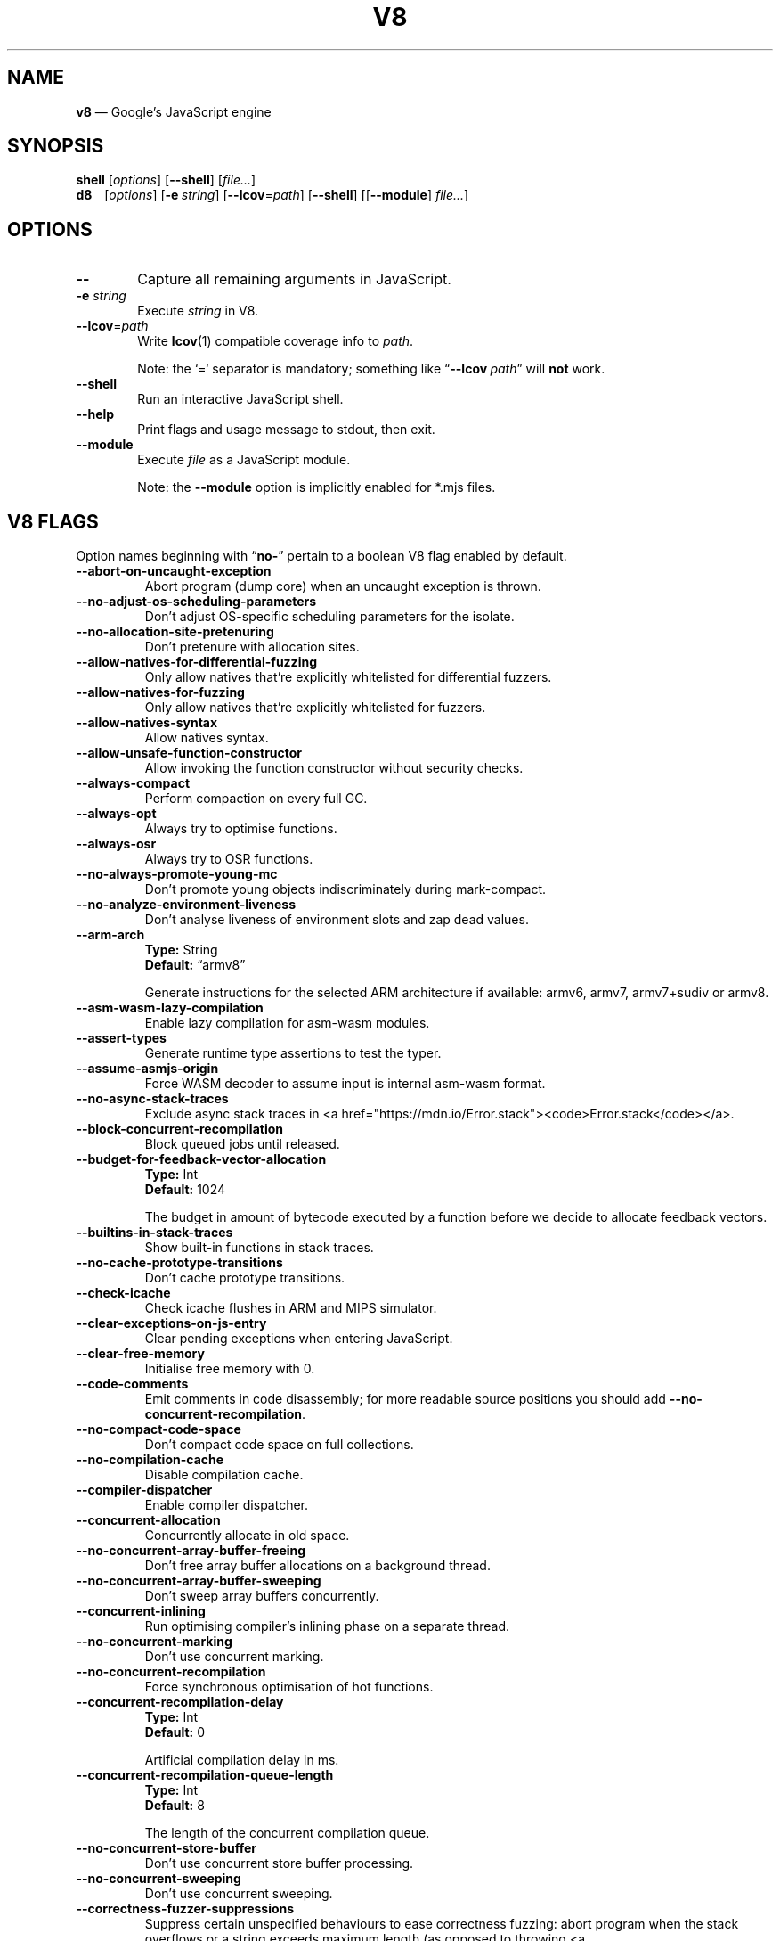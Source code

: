 '\" e
.nh   \" Disable hyphenation
.ad l \" Flush-left
.
.\" Adaptive monospace fonts
.ie t \{
.	ds `  \\f(CR
.	ds '  \\fP
.	ds C? \\f(CR
.	ds C! \\f(CR
.	ds CW \\f(CR
.	ds CI \\f(CI
.	ds CB \\f(CB
.	ie \\n(.g .ds CE \\f[CBI]
.	el        .ds CE \\f(CB \}
.el \{
.	ds `  \\(lq\\fI
.	ds '  \\fP\\(rq
.	ds C? \\fI
.	ds C! \\fB
.	ds CW \\f1
.	ds CI \\fI
.	ds CB \\fB
.	ds CE \\f(BI \}
.\" End of font setup
.
.\" Whether HTML is the targeted output medium
.if '\*(.T'html'  .nr H 1
.if '\*(.T'xhtml' .nr H 1
.
.\" Use monochrome hyperlinks
.defcolor pdf:href.colour rgb 0.0 0.0 0.0
.
.\" More obvious tilde: \*~ instead of \(ap
.ds ~ \(ap
.
.\" Nicer-looking C++ (taken from Pod headers)
.ie t .ds C+ C\v'-.1v'\h'-1p'\s-2+\h'-1p'+\s0\v'.1v'\h'-1p'
.el   .ds C+ C++
.
.
.\" Monospace text
.de ``
.	ds a \\f(CW
.	ds z \\f1
.	if n \{\
.		ds a `
.		ds z `
.	\}
.	ie \\n(.$>2 \\$1\\*a\\$2\\*z\\$3
.	el \\*(f2   \\*a\\$1\\*z\\$2
..
.
.\" Variable reference
.de VAR
.	ds a \\$1
.	ds z \\$2
'	if \\n(.$>2 'if 'R'\\$1' \{\
'		ds a \\$2
'		ds z \\$3 \}
.
.	\" HTML output: generate a real variable tag
.	ie \\nH=1 \{\
.		HTML <var>
.		ie \\n(.u=0 \\*a
.		el  \h'-1n'\\*a\h'-1n'
.		HTML </var>
.		ie \\n(.u=0 \\*z
.		el \h'-1n'\\*z
.	\}
.
.	\" Everything else: italicise name
.	el \\*(CI\\*a\\fP\\*z
.	rm a
.	rm z
..
.
.\" Bare URL, underlined or hyperlinked
.de LK
'	ie '\*(.T'pdf' \l'\w,\\$1,u\(ul'\h'-\w,\\$1,u'\\$1\\$2
'	el 'ie t \{\
'		UR \\$1
'		UE \\$2 \}
'	el \\fI\\$1\\fP\\$2
..
.
.\" JavaScript object
.de JS
'	ds s https://mdn.io/\\$1
'	ie \\nH=1 <a href="\\*s"><code>\\$1</code></a>\\$2
'	el 'ie '\*(.T'pdf' \{\
'		pdfhref W -D "\\*s" -A \&\\$2 -- \\*(C?\\$1\\fP\}
'	el 'ie t \{\
'		UR \\*s
\\*(C?\\$1\\fP\\$2
'		UE \}
'	el \\*(CR\\$1\fP\\$2
.	rm s
.	rm n
..
.
.\" Describe a V8 flag option
.de V8
.	rr pA
.	rm N
.	if '\\$2'(INTERNAL)' .ds N Internal use only.
.	if '\\$2'(TEST)'     .ds N Testing only.
.	if '\\$2'(WIP)'      .ds N In progress.
.	if '\\$2'|' .nr pA 1
.	if !'\\*N'' .nr pA 1
.	if \\n(pA=1 \{\
.		ds T \\$3
.		ds D \\$4
.	\}
.	dX \\$1
.	TP
\\*(CB \-\-\\$1 \\fR
.	ie !'\\*T'' \{\
.		B "Type:\t"
\\*T
.		br
.		B "Default:\t"
.		if t .ft CW
\\*D
.		if t .ft
.		if !'\\*N'' \\fB\\*N\\fR
.		sp 1l
.	\}
.	el .if !'\\*N'' \{\
.		B \\*N
.		sp 1l
.	\}
.	rm T
..
.\" GNU Troff: Debug method to trace option definitions
.if \n(.g .if !\n(.C=1 \{\
.	ds V8-OPTS "DEFINED OPTIONS:"
.	de dX
.		if \\nD=1    .tm Defining: \\$1
.		ie d V8_\\$1 .tm Already defined: \\$1
.		el \{\
.			as V8-OPTS \\$1
.			ds V8_\\$1 1
.		\}
.	.
.\}
.
.\"======================================================
.\" BEGIN DOCUMENT
.TH V8 1 "June 7, 2020" "V8 8.5.131" V8
.
.SH NAME
.BR v8 " \(em Google\(cqs JavaScript engine
.

.SH SYNOPSIS
.
.\" Modify man(7) macros to respect monospace setting (controlled by `\n(CW` register)
.nr CW 0
.de B
.	ie (\\n(CW=1) \\*(CB\\$*\fR
.	el \fB\\$*\fR
..
.de I
.	ie (\\n(CW=1) \\*(CI\\$*\fR
.	el \fI\\$*\fR
..
.de BI
.	ie (\\n(CW=1) \\*(CB\\$1\\*(CI\\$2\\*(CB\\$3\\*(CI\\$4\\*(CB\\$5\\*(CI\\$6\\*(CB\\$7\\*(CI\\$8\\*(CB\\$9\fR
.	el \fB\\$1\fI\\$2\fB\\$3\fI\\$4\fB\\$5\fI\\$6\fB\\$7\fI\\$8\fB\\$9\fR
..
.de BR
.	ie (\\n(CW=1) \\*(CB\\$1\\*(CW\\$2\\*(CB\\$3\\*(CW\\$4\\*(CB\\$5\\*(CW\\$6\\*(CB\\$7\\*(CW\\$8\\*(CB\\$9\fR
.	el \fB\\$1\fR\\$2\fB\\$3\fR\\$4\fB\\$5\fR\\$6\fB\\$7\fR\\$8\fB\\$9\fR
..
.de IB
.	ie (\\n(CW=1) \\*(CI\\$1\\*(CB\\$2\\*(CI\\$3\\*(CB\\$4\\*(CI\\$5\\*(CB\\$6\\*(CI\\$7\\*(CB\\$8\\*(CI\\$9\fR
.	el \fI\\$1\fB\\$2\fI\\$3\fB\\$4\fI\\$5\fB\\$6\fI\\$7\fB\\$8\fI\\$9\fR
..
.de IR
.	ie (\\n(CW=1) \\*(CI\\$1\\*(CW\\$2\\*(CI\\$3\\*(CW\\$4\\*(CI\\$5\\*(CW\\$6\\*(CI\\$7\\*(CW\\$8\\*(CI\\$9\fR
.	el \fI\\$1\fR\\$2\fI\\$3\fR\\$4\fI\\$5\fR\\$6\fI\\$7\fR\\$8\fI\\$9\fR
..
.de RB
.	ie (\\n(CW=1) \\*(CW\\$1\\*(CB\\$2\\*(CW\\$3\\*(CB\\$4\\*(CW\\$5\\*(CB\\$6\\*(CW\\$7\\*(CB\\$8\\*(CW\\$9\fR
.	el \fR\\$1\fB\\$2\fR\\$3\fB\\$4\fR\\$5\fB\\$6\fR\\$7\fB\\$8\fR\\$9\fR
..
.de RI
.	ie (\\n(CW=1) \\*(CW\\$1\\*(CI\\$2\\*(CW\\$3\\*(CI\\$4\\*(CW\\$5\\*(CI\\$6\\*(CW\\$7\\*(CI\\$8\\*(CW\\$9\fR
.	el \fR\\$1\fI\\$2\fR\\$3\fI\\$4\fR\\$5\fI\\$6\fR\\$7\fI\\$8\fR\\$9\fR
..
.
.nr CW 1
.ie t .B shell\t
.el   .B shell
.RI [ options ]
.RB [ \-\-shell ]
.RI [ file... ]
.br
.ie t .B d8\t
.el   .B d8\ \ \ \&
.RI [ options ]
.RB [ \-e\~ "\*(CIstring\fP]"
.RB [ \-\-lcov =\*(CIpath\fP]
.RB [ \-\-shell ]
.RI [[ "\*(CB\-\-module\fP" ] " file..." ]
.nr CW 0
.

.SH OPTIONS
.nr CW 1
.TP 6
.B \-\-
Capture all remaining arguments in JavaScript.
.TP 6
.BI \-e " string"
Execute \fIstring\fR in V8.
.TP 6
.BI \-\-lcov\*(CW=\fP path
Write
.BR lcov (1)
compatible coverage info to \fIpath\fP.
.IP
Note: the
.`` =
separator is mandatory; something like \(lq\*(CB--lcov\*(CW\~\*(CIpath\fR\(rq will
.ie t .I not
.el   .B not
work.
.TP
.BI \-\-shell
Run an interactive JavaScript shell.
.TP
.B \-\-help
Print flags and usage message to stdout, then exit.
.TP
.B \-\-module
Execute \f(CIfile\fP as a JavaScript module.
.IP
Note: the \f(CB\-\-module\fP option is implicitly enabled for \*(CW*.mjs\fP files.
.nr CW 0
.

.SH V8 FLAGS
Option names beginning with
.RB \(lq no- \(rq
pertain to a boolean V8 flag enabled by default.

.\" BEGIN SCRAPE
.V8 abort-on-uncaught-exception
Abort program (dump core) when an uncaught exception is thrown.

.V8 no-adjust-os-scheduling-parameters
Don\(cqt adjust OS-specific scheduling parameters for the isolate.

.V8 no-allocation-site-pretenuring
Don\(cqt pretenure with allocation sites.

.V8 allow-natives-for-differential-fuzzing
Only allow natives that\(cqre explicitly whitelisted for differential fuzzers.

.V8 allow-natives-for-fuzzing
Only allow natives that\(cqre explicitly whitelisted for fuzzers.

.V8 allow-natives-syntax
Allow natives syntax.

.V8 allow-unsafe-function-constructor
Allow invoking the function constructor without security checks.

.V8 always-compact
Perform compaction on every full GC.

.V8 always-opt
Always try to optimise functions.

.V8 always-osr
Always try to OSR functions.

.V8 no-always-promote-young-mc
Don\(cqt promote young objects indiscriminately during mark-compact.

.V8 no-analyze-environment-liveness
Don\(cqt analyse liveness of environment slots and zap dead values.

.V8 arm-arch | String \(lqarmv8\(rq
Generate instructions for the selected ARM architecture if available: armv6, armv7, armv7+sudiv or armv8.

.V8 asm-wasm-lazy-compilation
Enable lazy compilation for asm-wasm modules.

.V8 assert-types
Generate runtime type assertions to test the typer.

.V8 assume-asmjs-origin
Force WASM decoder to assume input is internal asm-wasm format.

.V8 no-async-stack-traces
Exclude async stack traces in
.JS Error.stack .

.V8 block-concurrent-recompilation
Block queued jobs until released.

.V8 budget-for-feedback-vector-allocation | Int 1024
The budget in amount of bytecode executed by a function before we decide to allocate feedback vectors.

.V8 builtins-in-stack-traces
Show built-in functions in stack traces.

.V8 no-cache-prototype-transitions
Don\(cqt cache prototype transitions.

.V8 check-icache
Check icache flushes in ARM and MIPS simulator.

.V8 clear-exceptions-on-js-entry
Clear pending exceptions when entering JavaScript.

.V8 clear-free-memory
Initialise free memory with 0.

.V8 code-comments
Emit comments in code disassembly; for more readable source positions you should add \*(C!--no-concurrent-recompilation\fP.

.V8 no-compact-code-space
Don\(cqt compact code space on full collections.

.V8 no-compilation-cache
Disable compilation cache.

.V8 compiler-dispatcher
Enable compiler dispatcher.

.V8 concurrent-allocation
Concurrently allocate in old space.

.V8 no-concurrent-array-buffer-freeing
Don\(cqt free array buffer allocations on a background thread.

.V8 no-concurrent-array-buffer-sweeping
Don\(cqt sweep array buffers concurrently.

.V8 concurrent-inlining
Run optimising compiler\(cqs inlining phase on a separate thread.

.V8 no-concurrent-marking
Don\(cqt use concurrent marking.

.V8 no-concurrent-recompilation
Force synchronous optimisation of hot functions.

.V8 concurrent-recompilation-delay | Int 0
Artificial compilation delay in ms.

.V8 concurrent-recompilation-queue-length | Int 8
The length of the concurrent compilation queue.

.V8 no-concurrent-store-buffer
Don\(cqt use concurrent store buffer processing.

.V8 no-concurrent-sweeping
Don\(cqt use concurrent sweeping.

.V8 correctness-fuzzer-suppressions
Suppress certain unspecified behaviours to ease correctness fuzzing:
abort program when the stack overflows or a string exceeds maximum length (as opposed to throwing
.JS RangeError ),
and use a fixed suppression string for error messages.

.V8 cpu-profiler-sampling-interval | Int 1000
CPU profiler sampling interval in microseconds.

.V8 csa-trap-on-node | String NULL
Trigger break point when a node with given id is created in given stub.
The format is:
.`` StubName,NodeId .

.V8 debug-code
Generate extra code (assertions) for debugging.

.V8 debug-sim
Enable debugging the simulator.

.V8 deopt-every-n-times | Int 0
Deoptimise every n times a deopt point is passed.

.V8 detailed-error-stack-trace
Include arguments for each function call in the error stack frames array.

.V8 detailed-line-info
Always generate detailed line information for CPU profiling.

.V8 no-detect-ineffective-gcs-near-heap-limit
Don\(cqt trigger out-of-memory failure to avoid GC storm near heap limit.

.V8 disable-abortjs
Disable AbortJS runtime function.

.V8 disable-old-api-accessors
Disable old-style API accessors whose setters trigger through the prototype chain.

.V8 disallow-code-generation-from-strings
Disallow
.`` eval
and friends.

.V8 dump-counters
Dump counters on exit.

.V8 dump-counters-nvp
Dump counters as name-value pairs on exit.

.V8 dump-wasm-module-path | String NULL
Directory to dump WASM modules to.

.V8 embedded-src | String NULL
Path for the generated embedded data file.
(\*(C!mksnapshot\fP only).

.V8 embedded-variant | String NULL
Label to disambiguate symbols in embedded data file.
(\*(C!mksnapshot\fP only).

.V8 enable-32dregs | maybe_bool unset
Deprecated (use \*(C!--arm-arch\fP instead).

.V8 enable-armv7 | maybe_bool unset
Deprecated (use \*(C!--arm-arch\fP instead).

.V8 enable-armv8 | maybe_bool unset
Deprecated (use \*(C!--arm-arch\fP instead).

.V8 no-enable-avx
Disable use of AVX instructions if available.

.V8 no-enable-bmi1
Disable use of BMI1 instructions if available.

.V8 no-enable-bmi2
Disable use of BMI2 instructions if available.

.V8 no-enable-fma3
Disable use of FMA3 instructions if available.

.V8 no-enable-lazy-source-positions
Don\(cqt skip generating source positions during initial compile, but regenerate when actually required.

.V8 no-enable-lzcnt
Disable use of LZCNT instruction if available.

.V8 enable-neon | maybe_bool unset
Deprecated (use \*(C!--arm-arch\fP instead).

.V8 enable-one-shot-optimization
Enable size optimisations for code that will only be executed once.

.V8 no-enable-popcnt
Disable use of POPCNT instruction if available.

.V8 no-enable-regexp-unaligned-accesses
Disable unaligned accesses for the regexp engine.

.V8 no-enable-sahf
Disable use of SAHF instruction if available (X64 only).

.V8 enable-source-at-csa-bind
Include source information in the binary at CSA bind locations.

.V8 no-enable-sse3
Disable use of SSE3 instructions if available.

.V8 no-enable-sse4-1
Disable use of SSE4.1 instructions if available.

.V8 no-enable-sse4-2
Disable use of SSE4.2 instructions if available.

.V8 no-enable-ssse3
Disable use of SSSE3 instructions if available.

.V8 enable-sudiv | maybe_bool unset
Deprecated (use \*(C!--arm-arch\fP instead).

.V8 enable-vfp3 | maybe_bool unset
Deprecated (use \*(C!--arm-arch\fP instead).

.V8 ephemeron-fixpoint-iterations | Int 10
Number of fixpoint iterations it takes to switch to linear ephemeron algorithm.

.V8 es-staging (INTERNAL)
Enable test-worthy Harmony features.

.V8 experimental-stack-trace-frames
Enable experimental frames (API/Builtins) and stack trace layout.

.V8 experimental-wasm-anyref
Enable prototype anyref opcodes for WASM.

.V8 experimental-wasm-bigint
Enable prototype JS
.JS BigInt
support for WASM.

.V8 no-experimental-wasm-bulk-memory
Disable prototype bulk memory opcodes for WASM.

.V8 experimental-wasm-compilation-hints
Enable prototype compilation hints section for WASM.

.V8 experimental-wasm-eh
Enable prototype exception handling opcodes for WASM.

.V8 experimental-wasm-gc
Enable prototype garbage collection for WASM.

.V8 experimental-wasm-mv
Enable prototype multi-value support for WASM.

.V8 experimental-wasm-return-call
Enable prototype return call opcodes for WASM.

.V8 experimental-wasm-simd
Enable prototype SIMD opcodes for WASM.

.V8 experimental-wasm-threads
Enable prototype thread opcodes for WASM.

.V8 experimental-wasm-type-reflection
Enable prototype WASM type reflection in JS for WASM.

.V8 experimental-wasm-typed-funcref
Enable prototype typed function references for WASM.

.V8 expose-async-hooks
Expose
.`` async_hooks
object.

.V8 expose-cputracemark-as | String NULL
Expose
.`` cputracemark
extension under the specified name.

.V8 expose-externalize-string
Expose \*(CWexternalize\fP string extension.

.V8 expose-gc
Expose
.`` gc
extension.

.V8 expose-gc-as | String NULL
Expose
.`` gc
extension under the specified name.

.V8 expose-inspector-scripts
Expose
.`` injected-script-source.js
for debugging.

.V8 expose-trigger-failure
Expose trigger-failure extension.

.V8 no-expose-wasm
Don\(cqt expose WASM interface to JavaScript.

.V8 no-fast-math
Don\(cqt enable faster, potentially less accurate, math functions.

.V8 fast-promotion-new-space
Fast promote new space on high survival rates.

.V8 feedback-normalization
Feed back normalisation to constructors.

.V8 finalize-streaming-on-background
Perform script streaming finalisation on the background thread.

.V8 no-flush-bytecode
Don\(cqt flush bytecode that hasn\(cqt executed recently.

.V8 force-long-branches
Force all emitted branches to be in long mode (MIPS/PPC only).

.V8 force-marking-deque-overflows
Force overflows of marking deque by reducing its size to 64 words.

.V8 force-slow-path
Always take the slow path for builtins.

.V8 frame-count | Int 1
Number of stack frames inspected by the profiler.

.V8 function-context-specialization
Enable function context specialization in TurboFan.

.V8 future
Implies all staged features that we want to ship in the not-too-far future.

.V8 fuzzer-gc-analysis
Print number of allocations and enable analysis mode for GC fuzz-testing, e.g. \*(C!--stress-marking\fP, \*(C!--stress-scavenge\fP.

.V8 fuzzer-random-seed | Int 0
Default seed for initialising fuzzer random generator (0, the default, means to use v8\(cqs random number generator seed).

.V8 fuzzing
Cause intrinsics to fail silently by returning
.`` undefined
for invalid usage.

.V8 gc-experiment-background-schedule
Use new background GC schedule heuristics.

.V8 gc-experiment-less-compaction
Use less compaction in non-memory reducing mode.

.V8 gc-fake-mmap | String \(lq/tmp/__v8_gc__\(rq
Specify the name of the file for fake gc mmap used in
.`` ll_prof .

.V8 gc-freelist-strategy | Int 5
Freelist strategy to use.
Supported values and their meanings are:
.sp 1
.nf
\fR0\fP	\*(C!FreeListLegacy\fR
\fR1\fP	\*(C!FreeListFastAlloc\fR
\fR2\fP	\*(C!FreeListMany\fR
\fR3\fP	\*(C!FreeListManyCached\fR
\fR4\fP	\*(C!FreeListManyCachedFastPath\fR
\fR5\fP	\*(C!FreeListManyCachedOrigin\fR
.fi

.V8 gc-global
Always perform global GCs.

.V8 gc-interval | Int -1
Garbage collect after
.VAR N
allocations.

.V8 gc-stats | Int 0
Used by tracing internally to enable gc statistics.

.V8 gdbjit
Enable GDBJIT interface.

.V8 gdbjit-dump
Dump ELF objects with debug info to disk.

.V8 gdbjit-dump-filter
Dump only objects containing this substring.

.V8 gdbjit-full
Enable GDBJIT interface for all code objects.

.V8 no-global-gc-scheduling
Disable GC scheduling based on global memory.

.V8 no-hard-abort
Don\(cqt abort by crashing.

.V8 harmony
Enable all completed Harmony features.

.V8 no-harmony-dynamic-import
Disable dynamic import.

.V8 no-harmony-import-meta
Disable
.JS import.meta
property.

.V8 harmony-intl-dateformat-day-period
Add
.`` dayPeriod
option to
.JS DateTimeFormat .

.V8 no-harmony-intl-dateformat-fractional-second-digits
Don\(cqt add
.`` fractionalSecondDigits
option to
.JS DateTimeFormat .

.V8 harmony-intl-displaynames-date-types (WIP)
Enable
.JS Intl.DisplayNames
date types.

.V8 harmony-intl-segmenter
Enable
.JS Intl.Segmenter .

.V8 no-harmony-logical-assignment
Disable logical assignment.

.V8 no-harmony-namespace-exports
Disable namespace exports (\f(CWexport * as foo from "bar"\fP).

.V8 no-harmony-private-methods
Disable private methods in class literals.

.V8 no-harmony-promise-all-settled
Disable
.JS Promise.allSettled .

.V8 no-harmony-promise-any
Disable
.JS Promise.any .

.V8 harmony-regexp-match-indices (WIP)
Enable regexp match indices.

.V8 harmony-regexp-sequence (WIP)
Enable RegExp Unicode sequence properties.

.V8 no-harmony-sharedarraybuffer
Disable
.JS SharedArrayBuffer .

.V8 no-harmony-shipping
Disable all shipped Harmony features.

.V8 no-harmony-string-replaceall
Disable
.JS String.prototype.replaceAll .

.V8 harmony-top-level-await
Enable top-level
.`` await .

.V8 no-harmony-weak-refs
Disable weak references.

.V8 harmony-weak-refs-with-cleanup-some (WIP)
Enable weak references with
.JS FinalizationRegistry.prototype.cleanupSome .

.V8 hash-seed | Uint64 0
Fixed seed to use to hash property keys (0 means random).
With snapshots this option cannot override the baked-in seed.

.V8 heap-growing-percent | Int 0
Specifies heap growing factor as
.EQ
( 1 + heap_growing_percent / 100 ).
.EN

.V8 heap-profiler-trace-objects
Dump heap object allocations/movements/size_updates.

.V8 no-heap-profiler-use-embedder-graph
Don\(cqt use the new EmbedderGraph API to get embedder nodes.

.V8 heap-snapshot-string-limit | Int 1024
Truncate strings to this length in the heap snapshot.

.V8 histogram-interval | Int 600000
Time interval in ms for aggregating memory histograms.

.V8 no-huge-max-old-generation-size
Don\(cqt increase maximum size of the old space to 4 GB for x64 systems with the physical memory bigger than 16 GB.

.V8 no-icu-timezone-data
Don\(cqt get information about timezones from ICU.

.V8 no-ignition-elide-noneffectful-bytecodes
Don\(cqt elide bytecodes which won\(cqt have any external effect.

.V8 no-ignition-filter-expression-positions
Don\(cqt filter expression positions before the bytecode pipeline.

.V8 no-ignition-reo
Don\(cqt use ignition register equivalence optimiser.

.V8 no-ignition-share-named-property-feedback
Don\(cqt share feedback slots when loading the same named property from the same object.

.V8 no-incremental-marking
Don\(cqt use incremental marking.

.V8 incremental-marking-hard-trigger | Int 0
Threshold for starting incremental marking immediately in percent of available space:
.EQ
( "limit"\~ - \~ "size" ).
.EN

.V8 incremental-marking-soft-trigger | Int 0
Threshold for starting incremental marking via a task in percent of available space:
.EQ
( "limit"\~ - \~ "size" ).
.EN

.V8 no-incremental-marking-task
Don\(cqt use tasks for incremental marking.

.V8 no-incremental-marking-wrappers
Don\(cqt use incremental marking for marking wrappers.

.V8 initial-heap-size | size_t 0
Initial size of the heap (in MBytes).

.V8 initial-old-space-size | size_t 0
Initial old space size (in MBytes).

.V8 no-inline-new
Don\(cqt use fast inline allocation.

.V8 interpreted-frames-native-stack
Show interpreted frames on the native stack (useful for external profilers).

.V8 interrupt-budget | Int 147456
Interrupt budget which should be used for the profiler counter.

.V8 jitless
Disable runtime allocation of executable memory.

.V8 no-lazy
Don\(cqt use lazy compilation.

.V8 no-lazy-feedback-allocation
Don\(cqt allocate feedback vectors lazily.

.V8 no-liftoff
Disable Liftoff, the baseline compiler for WebAssembly.

.V8 lite-mode
Enable trade-off of performance for memory savings.

.V8 ll-prof
Enable low-level Linux profiler.

.V8 local-heaps
Allow heap access from background tasks.

.V8 log
Minimal logging (no API, code, GC, suspect, or handles samples).

.V8 log-all
Log all events to the log file.

.V8 log-api
Log API events to the log file.

.V8 log-code
Log code events to the log file without profiling.

.V8 no-log-colour
Don\(cqt use coloured output when logging.

.V8 log-function-events
Log function events (parse, compile, execute) separately.

.V8 log-handles
Log global handle events.

.V8 log-internal-timer-events
Time internal events.

.V8 log-source-code
Log source code.

.V8 log-suspect
Log suspect operations.

.V8 logfile | String \(lqv8.log\(rq
Specify the name of the log file.

.V8 no-logfile-per-isolate
Use a single log-file for each isolate.

.V8 manual-evacuation-candidates-selection
Test mode only flag.
It allows a unit test to select evacuation candidates pages (requires \*(C!--stress-compaction\fP).

.V8 map-counters
Map counters to a file.

.V8 max-heap-size | size_t 0
Maximum size of the heap (in MBytes).
Both \*(C!--max-semi-space-size\fP and \*(C!--max-old-space-size\fP take precedence.
All three flags cannot be specified at the same time.

.V8 max-inlined-bytecode-size | Int 500
Maximum size of bytecode for a single inlining.

.V8 max-inlined-bytecode-size-absolute | Int 5000
Maximum cumulative size of bytecode considered for inlining.

.V8 max-inlined-bytecode-size-cumulative | Int 1000
Maximum cumulative size of bytecode considered for inlining.

.V8 max-inlined-bytecode-size-small | Int 30
Maximum size of bytecode considered for small function inlining.

.V8 max-lazy
Ignore eager compilation hints.

.V8 max-old-space-size | size_t 0
Maximum size of the old space (in MBytes).

.V8 max-optimized-bytecode-size | Int 61440
Maximum bytecode size to be considered for optimisation; too high values may cause the compiler to hit (release) assertions.

.V8 max-polymorphic-map-count | Int 4
Maximum number of maps to track in \*(CWPOLYMORPHIC\fP state.

.V8 max-semi-space-size | size_t 0
Maximum size of a semi-space (in MBytes), the new space consists of two semi-spaces.

.V8 max-serializer-nesting | Int 25
Maximum levels for nesting child serialisers.

.V8 max-stack-trace-source-length | Int 300
Maximum length of function source code printed in a stack trace.

.V8 mcpu | String \(lqauto\(rq
Enable optimisation for a specific CPU.

.V8 no-memory-reducer
Don\(cqt use memory reducer.

.V8 no-memory-reducer-for-small-heaps
Don\(cqt use memory reducer for small heaps.

.V8 min-inlining-frequency | Float 0.15
Minimum frequency for inlining.

.V8 min-semi-space-size | size_t 0
Minimum size of a semi-space (in MBytes), the new space consists of two semi-spaces.

.V8 minor-mc
Perform young generation mark compact GCs.

.V8 no-minor-mc-parallel-marking
Don\(cqt use parallel marking for the young generation.

.V8 minor-mc-trace-fragmentation
Trace fragmentation after marking.

.V8 mock-arraybuffer-allocator
Use a mock
.JS ArrayBuffer
allocator for testing.

.V8 mock-arraybuffer-allocator-limit | size_t 0
Memory limit for mock
.JS ArrayBuffer
allocator used to simulate OOM for testing.

.V8 no-modify-field-representation-inplace
Disable in-place field representation updates.

.V8 no-move-object-start
Disable moving of object starts.

.V8 native-code-counters
Generate extra code for manipulating stats counters.

.V8 never-compact (TEST)
Never perform compaction on full GC.

.V8 no-opt
Don\(cqt use adaptive optimisations.

.V8 optimize-for-size
Enable optimisations which favour memory size over execution speed.

.V8 no-page-promotion
Don\(cqt promote pages based on utilisation.

.V8 page-promotion-threshold | Int 70
Minimum percentage of live bytes on a page to enable fast evacuation.

.V8 no-parallel-compaction
Don\(cqt use parallel compaction.

.V8 parallel-compile-tasks
Enable parallel compile tasks.

.V8 no-parallel-marking
Don\(cqt use parallel marking in atomic pause.

.V8 no-parallel-pointer-update
Don\(cqt use parallel pointer update during compaction.

.V8 no-parallel-scavenge
Disable parallel scavenging.

.V8 parse-only
Only parse the sources.

.V8 no-partial-constant-pool
Disable use of partial constant pools (X64 only).

.V8 no-polymorphic-inlining
Disable polymorphic inlining.

.V8 predictable
Enable predictable mode.

.V8 predictable-gc-schedule
Predictable garbage collection schedule.
Fixes heap growing, idle, and memory reducing behavior.

.V8 prepare-always-opt
Prepare for turning on always opt.

.V8 print-all-exceptions
Print exception object and stack trace on each thrown exception.

.V8 print-bytecode
Print bytecode generated by ignition interpreter.

.V8 print-bytecode-filter | String \(lq*\(rq
Filter for selecting which functions to print bytecode.

.V8 print-deopt-stress
Print number of possible deopt points.

.V8 print-nci-code
Print native context-independent code.

.V8 print-opt-source
Print source code of optimised and inlined functions.

.V8 print-wasm-code
Print WebAssembly code.

.V8 print-wasm-stub-code
Print WebAssembly stub code.

.V8 prof
Log statistical profiling information (implies \*(C!--log-code\fP).

.V8 no-prof-browser-mode
Turn off browser-compatible mode when profiling with \*(C!--prof\fP.

.V8 prof-cpp
Like \*(C!--prof\fP, but ignore generated code.

.V8 prof-sampling-interval | Int 1000
Interval for \*(C!--prof\fP samples (in microseconds).

.V8 profile-deserialization
Print the time it takes to deserialise the snapshot.

.V8 random-gc-interval | Int 0
Collect garbage after \*(CBrandom\fP\*(CW(0,\fP
.VAR X )
allocations.
It overrides \*(C!--gc-interval\fP.

.V8 random-seed | Int 0
Default seed for initialising random generator (0, the default, means to use system random).

.V8 randomize-all-allocations
Randomise virtual memory reservations by ignoring any hints passed when allocating pages.

.V8 no-randomize-hashes
Don\(cqt randomise hashes to avoid predictable hash collisions (with snapshots this option cannot override the baked-in seed).

.V8 rcs
Report runtime call-counts and times.

.V8 rcs-cpu-time
Report runtime times in CPU time (the default is wall-time).

.V8 redirect-code-traces
Output deopt information and disassembly into file
.RI \(lqcode- pid - isolate-id .asm.\(rq

.V8 redirect-code-traces-to | String NULL
Output deopt information and disassembly into the given file.

.V8 regexp-interpret-all
Interpret all regexp code.

.V8 regexp-mode-modifiers
Enable inline flags in regexp.

.V8 no-regexp-optimization
Don\(cqt generate optimised regexp code.

.V8 no-regexp-peephole-optimization
Disable peephole optimisation for regexp bytecode.

.V8 no-regexp-tier-up
Disable regexp interpreter.
The default behaviour is to tier-up to the compiler after the number of executions set by \*(C!--regexp-tier-up-ticks\fP

.V8 regexp-tier-up-ticks | Int 1
Set the number of executions for the regexp interpreter before tiering-up to the compiler.

.V8 no-rehash-snapshot
Don\(cqt rehash strings from the snapshot to override the baked-in seed.

.V8 reserve-inline-budget-scale-factor | Float 1.2
Maximum cumulative size of bytecode considered for inlining.

.V8 retain-maps-for-n-gc | Int 2
Keeps maps alive for
.VAR N
old space garbage collections.

.V8 reuse-opt-code-count | Int 0
Don\(cqt discard optimised code for the specified number of deopts.

.V8 runtime-call-stats
Report runtime call-counts and times.

.V8 sampling-heap-profiler-suppress-randomness
Use constant sample intervals to eliminate test flakiness.

.V8 scavenge-separate-stack-scanning
Use a separate phase for stack-scanning during scavenge.

.V8 no-scavenge-task
Don\(cqt schedule scavenge tasks.

.V8 scavenge-task-trigger | Int 80
Scavenge task trigger in percent of the current heap limit.

.V8 no-script-streaming
Disable parsing on background.

.V8 semi-space-growth-factor | Int 2
Factor by which to grow the new space.

.V8 serialization-chunk-size | Uint 4096
Custom size for serialization chunks.

.V8 serialization-statistics
Collect statistics on serialized objects.

.V8 sim-stack-alignment | Int 8
Stack alignment in bytes in simulator (4 or 8, 8 is default).

.V8 sim-stack-size | Int 2048
Stack size of the ARM64, MIPS64 and PPC64 simulator in kBytes (default is 2 MB).

.V8 single-threaded
Disable the use of background tasks.

.V8 stack-size | Int 984
Default size of stack region v8 is allowed to use (in kBytes).

.V8 stack-trace-limit | Int 10
Number of stack frames to capture.

.V8 stack-trace-on-illegal
Print stack trace when an illegal exception is thrown.

.V8 startup-blob | String NULL
Write V8 startup blob file.
(\*(C!mksnapshot\fP only).

.V8 startup-src | String NULL
Write V8 startup as \*(C+ src.
(\*(C!mksnapshot\fP only).

.V8 stop-sim-at | Int 0
Simulator stop after
.VAR X
number of instructions.

.V8 stress-background-compile
Stress-test background parsing.

.V8 stress-compaction
Stress the GC compactor to flush out bugs (implies \*(C!--force-marking-deque-overflows\fP).

.V8 stress-compaction-random
Stress GC compaction by selecting random percent of pages as evacuation candidates.
It overrides \*(C!--stress-compaction\fP.

.V8 stress-concurrent-allocation
Start background threads that allocate memory.

.V8 stress-flush-bytecode
Stress bytecode flushing.

.V8 stress-gc-during-compilation
Simulate GC/compiler thread race related to
.LK "https://crbug.com/v8/8520" .

.V8 stress-incremental-marking
Force incremental marking for small heaps and run it more often.

.V8 stress-inline
Set high thresholds for inlining to inline as much as possible.

.V8 stress-lazy-source-positions
Collect lazy source positions immediately after lazy compilation.

.V8 stress-marking | Int 0
Force marking at random points between 0 and
.VAR X
(inclusive) percent of the regular marking start limit.

.V8 stress-per-context-marking-worklist
Use per-context worklist for marking.

.V8 stress-runs | Int 0
Number of stress runs.

.V8 stress-sampling-allocation-profiler | Int 0
Enable sampling allocation profiler with
.VAR X
as a sample interval.

.V8 stress-scavenge | Int 0
Force scavenge at random points between 0 and
.VAR X
(inclusive) percent of the new space capacity.

.V8 stress-validate-asm
Try to validate everything as asm.js.

.V8 stress-wasm-code-gc
Stress-test garbage collection of WASM code.

.V8 suppress-asm-messages
Don\(cqt emit asm.js related messages (for golden file testing).

.V8 target-arch | String NULL
The \*(C!mksnapshot\fP target architecture.
(\*(C!mksnapshot\fP only).

.V8 target-is-simulator
Instruct \*(C!mksnapshot\fP that the target is meant to run in the simulator and it can generate simulator-specific instructions.
(\*(C!mksnapshot\fP only).

.V8 target-os | String NULL
The \*(C!mksnapshot\fP target OS.
(\*(C!mksnapshot\fP only).

.V8 test-small-max-function-context-stub-size
Enable testing the function context size overflow path by making the maximum size smaller.

.V8 testing-float-flag | Float 2.5
Float-flag.

.V8 testing-int-flag | Int 13
Testing_int_flag.

.V8 testing-maybe-bool-flag | maybe_bool unset
Testing_maybe_bool_flag.

.V8 testing-prng-seed | Int 42
Seed used for threading test randomness.

.V8 testing-string-flag | String \(lqHello,\~world!\(rq
String-flag.

.V8 no-thin-strings
Disable ThinString support.

.V8 trace
Trace JavaScript function calls.

.V8 trace-all-uses
Trace all use positions.

.V8 trace-allocation-stack-interval | Int -1
Print stack trace after
.VAR N
free-list allocations.

.V8 trace-allocations-origins
Show statistics about the origins of allocations.
Combine with \*(C!--no-inline-new\fP to track allocations from generated code.

.V8 trace-asm-parser
Verbose logging of asm.js parse failures.

.V8 trace-asm-scanner
Log tokens encountered by asm.js scanner.

.V8 trace-asm-time
Log asm.js timing info to the console.

.V8 trace-block-coverage
Trace collected block coverage information.

.V8 trace-compiler-dispatcher
Trace compiler dispatcher activity.

.V8 trace-concurrent-marking
Trace concurrent marking.

.V8 trace-concurrent-recompilation
Track concurrent recompilation.

.V8 trace-deopt
Trace optimise function deoptimisation.

.V8 trace-detached-contexts
Trace native contexts that are expected to be garbage collected.

.V8 trace-duplicate-threshold-kb | Int 0
Print duplicate objects in the heap if their size is more than given threshold.

.V8 trace-environment-liveness
Trace liveness of local variable slots.

.V8 trace-evacuation
Report evacuation statistics.

.V8 trace-evacuation-candidates
Show statistics about the pages evacuation by the compaction.

.V8 trace-file-names
Include file names in trace-opt/trace-deopt output.

.V8 trace-for-in-enumerate
Trace for-in enumerate slow-paths.

.V8 trace-fragmentation
Report fragmentation for old space.

.V8 trace-fragmentation-verbose
Report fragmentation for old space (detailed).

.V8 trace-gc
Print one trace line following each garbage collection.

.V8 trace-gc-freelists
Print details of each freelist before and after each major garbage collection.

.V8 trace-gc-freelists-verbose
Print details of freelists of each page before and after each major garbage collection.

.V8 trace-gc-ignore-scavenger
Do not print trace line after scavenger collection.

.V8 trace-gc-nvp
Print one detailed trace line in name=value format after each garbage collection.

.V8 trace-gc-object-stats
Trace object counts and memory usage.

.V8 trace-gc-verbose
Print more details following each garbage collection.

.V8 trace-generalization
Trace map generalisation.

.V8 trace-heap-broker
Trace the heap broker (reports on missing data only).

.V8 trace-heap-broker-memory
Trace the heap broker memory (refs analysis and zone numbers).

.V8 trace-heap-broker-verbose
Trace the heap broker verbosely (all reports).

.V8 trace-ic
Trace inline cache state transitions for tools/ic-processor.

.V8 trace-idle-notification
Print one trace line following each idle notification.

.V8 trace-idle-notification-verbose
Print the heap state used by the idle notification.

.V8 trace-ignition-codegen
Trace the codegen of ignition interpreter bytecode handlers.

.V8 trace-ignition-dispatches
Traces the dispatches to bytecode handlers by the ignition interpreter.

.V8 trace-ignition-dispatches-output-file | String NULL
The file to which the bytecode handler dispatch table is written (by default, the table is not written to a file).

.V8 trace-incremental-marking
Trace progress of the incremental marking.

.V8 trace-maps
Trace map creation.

.V8 no-trace-maps-details
Don\(cqt log map details.

.V8 trace-migration
Trace object migration.

.V8 trace-minor-mc-parallel-marking
Trace parallel marking for the young generation.

.V8 trace-mutator-utilization
Print mutator utilisation, allocation speed, GC speed.

.V8 trace-opt
Trace lazy optimisation.

.V8 trace-opt-stats
Trace lazy optimisation statistics.

.V8 trace-opt-verbose
Extra verbose compilation tracing.

.V8 trace-osr
Trace on-stack replacement.

.V8 trace-parallel-scavenge
Trace parallel scavenge.

.V8 trace-pretenuring
Trace pretenuring decisions of HAllocate instructions.

.V8 trace-pretenuring-statistics
Trace allocation site pretenuring statistics.

.V8 trace-protector-invalidation
Trace protector cell invalidations.

.V8 trace-prototype-users
Trace updates to prototype user tracking.

.V8 trace-rail
Trace RAIL mode.

.V8 trace-regexp-assembler
Trace regexp macro assembler calls.

.V8 trace-regexp-bytecodes
Trace regexp bytecode execution.

.V8 trace-regexp-parser
Trace regexp parsing.

.V8 trace-regexp-peephole-optimization
Trace regexp bytecode peephole optimisation.

.V8 trace-regexp-tier-up
Trace regexp tiering-up execution.

.V8 trace-representation
Trace representation types.

.V8 trace-serializer
Print code serializer trace.

.V8 trace-side-effect-free-debug-evaluate
Print debug messages for side-effect-free debug-evaluate for testing.

.V8 trace-sim
Trace simulator execution.

.V8 trace-sim-messages
Trace simulator debug messages.
Implied by \*(C!--trace-sim\fP.

.V8 trace-store-elimination
Trace store elimination.

.V8 trace-stress-marking
Trace stress marking progress.

.V8 trace-stress-scavenge
Trace stress scavenge progress.

.V8 trace-track-allocation-sites
Trace the tracking of allocation sites.

.V8 trace-turbo
Trace generated TurboFan IR.

.V8 trace-turbo-alloc
Trace TurboFan\(cqs register allocator.

.V8 trace-turbo-ceq
Trace TurboFan\(cqs control equivalence.

.V8 trace-turbo-cfg-file | String NULL
Trace turbo cfg graph (for C1 visualiser) to a given file name.

.V8 trace-turbo-filter | String \(lq*\(rq
Filter for tracing turbofan compilation.

.V8 trace-turbo-graph
Trace generated TurboFan graphs.

.V8 trace-turbo-inlining
Trace TurboFan inlining.

.V8 trace-turbo-jt
Trace TurboFan\(cqs jump threading.

.V8 trace-turbo-load-elimination
Trace TurboFan load elimination.

.V8 trace-turbo-loop
Trace TurboFan\(cqs loop optimisations.

.V8 trace-turbo-nci
Trace native context-independent code.

.V8 trace-turbo-path | String NULL
Directory to dump generated TurboFan IR to.

.V8 trace-turbo-reduction
Trace TurboFan\(cqs various reducers.

.V8 trace-turbo-scheduled
Trace TurboFan IR with schedule.

.V8 trace-turbo-scheduler
Trace TurboFan\(cqs scheduler.

.V8 trace-turbo-trimming
Trace TurboFan\(cqs graph trimmer.

.V8 no-trace-turbo-types
Don\(cqt trace TurboFan\(cqs types.

.V8 trace-unmapper
Trace the unmapping.

.V8 trace-verify-csa
Trace code stubs verification.

.V8 trace-wasm
Trace WASM function calls.

.V8 trace-wasm-ast-end | Int 0
End function for WASM AST trace (exclusive).

.V8 trace-wasm-ast-start | Int 0
Start function for WASM AST trace (inclusive).

.V8 trace-wasm-code-gc
Trace garbage collection of WASM code.

.V8 trace-wasm-memory
Print all memory updates performed in WASM code.

.V8 trace-zone-stats
Trace zone memory usage.

.V8 no-track-computed-fields
Don\(cqt track computed boilerplate fields.

.V8 no-track-detached-contexts
Don\(cqt track native contexts that are expected to be garbage collected.

.V8 no-track-double-fields
Don\(cqt track fields with double values.

.V8 no-track-field-types
Don\(cqt track field types.

.V8 no-track-fields
Don\(cqt track fields with only SMI values.

.V8 track-gc-object-stats
Track object counts and memory usage.

.V8 no-track-heap-object-fields
Don\(cqt track fields with heap values.

.V8 track-retaining-path
Enable support for tracking retaining path.

.V8 no-turbo-allocation-folding
Disable TurboFan allocation folding.

.V8 no-turbo-cf-optimization
Don\(cqt optimise control flow in TurboFan.

.V8 no-turbo-control-flow-aware-allocation
Don\(cqt consider control flow while allocating registers.

.V8 no-turbo-escape
Disable escape analysis.

.V8 turbo-fast-api-calls
Enable fast API calls from TurboFan.

.V8 turbo-filter | String \(lq*\(rq
Optimisation filter for TurboFan compiler.

.V8 no-turbo-inline-array-builtins
Don\(cqt inline array builtins in TurboFan code.

.V8 no-turbo-inlining
Disable inlining in TurboFan.

.V8 turbo-instruction-scheduling
Enable instruction scheduling in TurboFan.

.V8 no-turbo-jt
Disable jump threading in TurboFan.

.V8 no-turbo-load-elimination
Disable load elimination in TurboFan.

.V8 no-turbo-loop-peeling
Disable TurboFan loop peeling.

.V8 no-turbo-loop-rotation
Disable TurboFan loop rotation.

.V8 no-turbo-loop-variable
Disable TurboFan loop variable optimisation.

.V8 no-turbo-move-optimization
Don\(cqt optimise gap moves in TurboFan.

.V8 turbo-nci
Enable experimental native context-independent code.

.V8 turbo-nci-as-highest-tier
Replace default TF with NCI code as the highest tier for testing purposes.

.V8 turbo-profiling
Enable basic block-profiling in TurboFan.

.V8 turbo-profiling-verbose
Enable basic block-profiling in TurboFan, and include each function\(cqs schedule and disassembly in the output.

.V8 no-turbo-rewrite-far-jumps
Don\(cqt rewrite far to near jumps (ia32,x64).

.V8 turbo-sp-frame-access
Use stack pointer-relative access to frame wherever possible.

.V8 no-turbo-splitting
Don\(cqt split nodes during scheduling in TurboFan.

.V8 turbo-stats
Print TurboFan statistics.

.V8 turbo-stats-nvp
Print TurboFan statistics in machine-readable format.

.V8 turbo-stats-wasm
Print TurboFan statistics of WASM compilations.

.V8 no-turbo-store-elimination
Disable store-store elimination in TurboFan.

.V8 turbo-stress-instruction-scheduling
Randomly schedule instructions to stress dependency tracking.

.V8 turbo-verify
Verify TurboFan graphs at each phase.

.V8 turbo-verify-allocation
Verify register allocation in TurboFan.

.V8 turbo-verify-machine-graph | String NULL
Verify TurboFan machine graph before instruction selection.

.V8 turboprop
Enable experimental turboprop mid-tier compiler.

.V8 no-unbox-double-arrays
Don\(cqt automatically unbox arrays of doubles.

.V8 untrusted-code-mitigations
Enable mitigations for executing untrusted code.

.V8 use-external-strings
Use external strings for source code.

.V8 no-use-ic
Don\(cqt use inline caching.

.V8 no-use-idle-notification
Don\(cqt use idle notification to reduce memory footprint.

.V8 no-use-marking-progress-bar
Don\(cqt use a progress bar to scan large objects in increments when incremental marking is active.

.V8 no-use-osr
Don\(cqt use on-stack replacement.

.V8 use-strict
Enforce strict mode.

.V8 v8-os-page-size | Int 0
Override OS page size (in KBytes).

.V8 no-validate-asm
Don\(cqt validate asm.js modules before compiling.

.V8 vtune-prof-annotate-wasm
Load WebAssembly source-map and provide annotate support. Used when
.`` v8_enable_vtunejit
is enabled.
Experimental.

.V8 no-wasm-async-compilation
Disable actual asynchronous compilation for
.JS WebAssembly.compile .

.V8 wasm-atomics-on-non-shared-memory
Allow atomic operations on non-shared WebAssembly memory.

.V8 no-wasm-bounds-checks
Disable bounds checks (disable for performance testing only).

.V8 no-wasm-code-gc
Disable garbage collection of WASM code.

.V8 wasm-expose-debug-eval
Expose WASM evaluator support on the CDP.

.V8 wasm-fuzzer-gen-test
Generate a test case when running a WASM fuzzer.

.V8 no-wasm-grow-shared-memory
Forbid growing shared WebAssembly memory objects.

.V8 wasm-lazy-compilation
Enable lazy compilation for all WASM modules.

.V8 wasm-lazy-validation
Enable lazy validation for lazily-compiled WASM functions.

.V8 no-wasm-math-intrinsics
Don\(cqt intrinsify some Math imports into WASM.

.V8 wasm-max-code-space | Uint 1024
Maximum committed code space for WASM (in MB).

.V8 wasm-max-initial-code-space-reservation | Int 0
Maximum size of the initial WASM code space reservation (in MB).

.V8 wasm-max-mem-pages | Uint 32767
Maximum initial number of 64KiB memory pages of a WASM instance.

.V8 wasm-max-mem-pages-growth | Uint 65536
Maximum number of 64KiB pages a WASM instance\(cqs memory can grow to.

.V8 wasm-max-table-size | Uint 10000000
Maximum table size of a WASM instance.

.V8 wasm-num-compilation-tasks | Int 128
Maximum number of parallel compilation tasks for WASM.

.V8 wasm-opt
Enable WASM optimisation.

.V8 wasm-simd-post-mvp
Allow experimental SIMD operations for prototyping that aren't included in the current proposal.

.V8 no-wasm-stack-checks
Disable stack checks (disable for performance testing only).

.V8 wasm-staging
Enable staged WASM features.

.V8 wasm-test-streaming
Use streaming compilation instead of async compilation for tests.

.V8 wasm-tier-mask-for-testing | Int 0
Bitmask of functions to compile with TurboFan instead of Liftoff.

.V8 no-wasm-tier-up
Disable tier-up to the optimising compiler (requires \*(C!--liftoff\fP to have an effect).

.V8 no-wasm-trap-handler
Don\(cqt use signal handlers to catch out of bounds memory access in WASM (currently Linux x86_64 only).

.V8 wasm-write-protect-code-memory
Write protect code memory on the WASM native heap.

.V8 no-win64-unwinding-info
Disable unwinding info for Windows/x64.

.V8 no-write-protect-code-memory
Don\(cqt write protect code memory.

.V8 no-young-generation-large-objects
Don\(cqt allocate large objects by default in the young generation large object space.

.V8 zone-stats-tolerance | size_t 1048576
Report a tick only when allocated zone memory changes by this amount.
.\" END SCRAPE

.SH SEE ALSO
.BR node (1)

.SH AUTHORS
Copyright \(co 2014, the V8 project authors.
All rights reserved.
.
.PP
Manpage adaption and programming copyright \(co 2016-2020,
.MT gardnerjohng@gmail.com
Alhadis
.ME .
All rights reserved.
Released under the ISC license.
